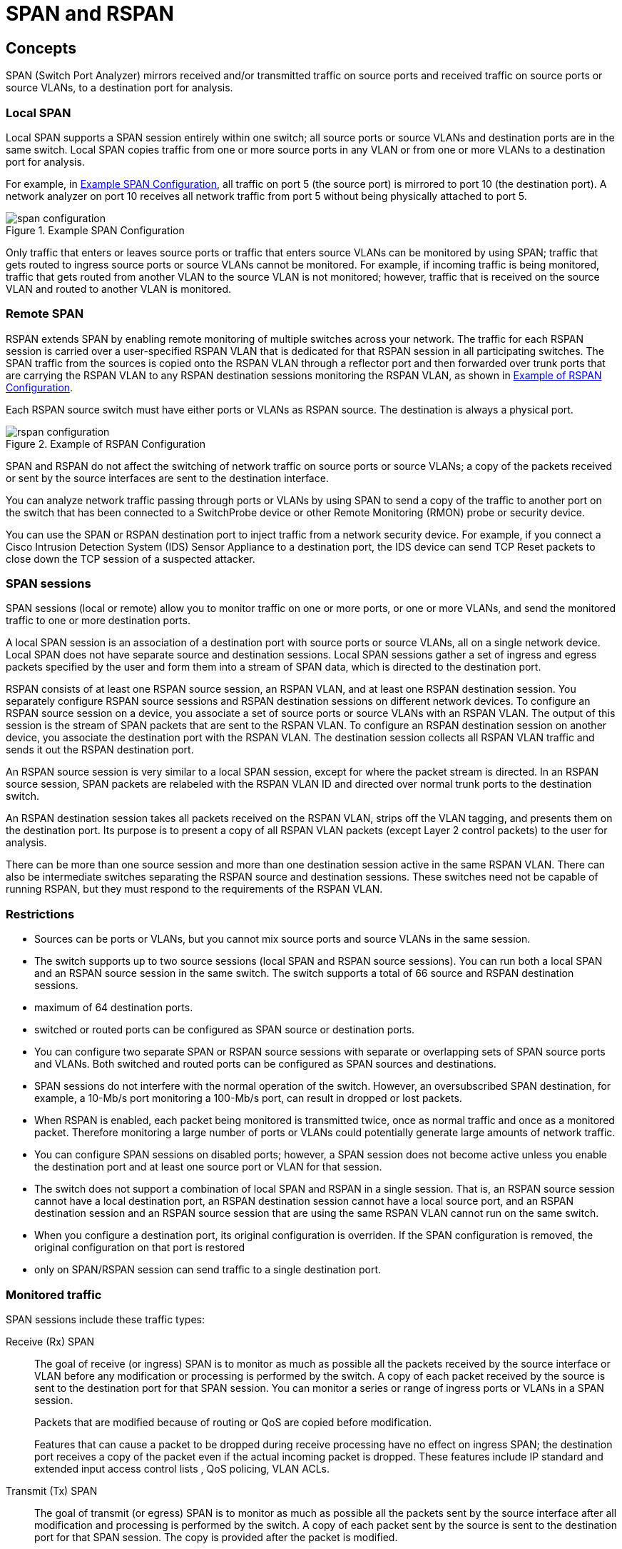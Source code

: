 = SPAN and RSPAN

== Concepts


SPAN (Switch Port Analyzer) mirrors received and/or transmitted traffic on 
source ports and received traffic on source ports or source VLANs,
to a destination port for analysis.


=== Local SPAN

Local SPAN supports a SPAN session entirely within one switch; all source ports
or source VLANs and destination ports are in the same switch. Local SPAN copies
traffic from one or more source ports in any VLAN or from one or more VLANs to
a destination port for analysis. 

For example, in <<span-configuration>>, all traffic on port 5 (the source port) is
mirrored to port 10 (the destination port). A network analyzer on port 10
receives all network traffic from port 5 without being physically attached to
port 5.

[[span-configuration]]
.Example SPAN Configuration
image::images/span-configuration.png[]

Only traffic that enters or leaves source ports or traffic that enters source
VLANs can be monitored by using SPAN; traffic that gets routed to ingress
source ports or source VLANs cannot be monitored. For example, if incoming
traffic is being monitored, traffic that gets routed from another VLAN to the
source VLAN is not monitored; however, traffic that is received on the source
VLAN and routed to another VLAN is monitored.

=== Remote SPAN

RSPAN extends SPAN by enabling remote monitoring of multiple switches across
your network. 
The traffic for each RSPAN session is carried over a user-specified RSPAN VLAN 
that is dedicated for that RSPAN session in all participating switches. 
The SPAN traffic from the sources is copied onto the
RSPAN VLAN through a reflector port and then forwarded over trunk ports that
are carrying the RSPAN VLAN to any RSPAN destination sessions monitoring the
RSPAN VLAN, as shown in <<rspan-configuration>>.

Each RSPAN source switch must have either ports or VLANs as RSPAN source.
The destination is always a physical port.

[[rspan-configuration]]
.Example of RSPAN Configuration
image::images/rspan-configuration.png[]

SPAN and RSPAN do not affect the switching of network traffic on source ports
or source VLANs; a copy of the packets received or sent by the source
interfaces are sent to the destination interface.

You can analyze network traffic passing through ports or VLANs by using SPAN to
send a copy of the traffic to another port on the switch that has been
connected to a SwitchProbe device or other Remote Monitoring (RMON) probe or
security device.

You can use the SPAN or RSPAN destination port to inject traffic from a network
security device. For example, if you connect a Cisco Intrusion Detection System
(IDS) Sensor Appliance to a destination port, the IDS device can send TCP Reset
packets to close down the TCP session of a suspected attacker.

=== SPAN sessions

SPAN sessions (local or remote) allow you to monitor traffic on one or more
ports, or one or more VLANs, and send the monitored traffic to one or more
destination ports. 

A local SPAN session is an association of a destination port with source ports
or source VLANs, all on a single network device. 
Local SPAN does not have separate source and destination sessions. 
Local SPAN sessions gather a set of ingress and egress packets specified by the user 
and form them into a stream of SPAN data, which is directed to the destination port.

RSPAN consists of at least one RSPAN source session, an RSPAN VLAN, and at
least one RSPAN destination session. 
You separately configure RSPAN source sessions and RSPAN destination sessions on different network devices. 
To configure an RSPAN source session on a device, 
you associate a set of source ports or source VLANs with an RSPAN VLAN. 
The output of this session is the stream of SPAN packets that are sent to the RSPAN VLAN. 
To configure an RSPAN destination session on another device, 
you associate the destination port with the RSPAN VLAN. 
The destination session collects all RSPAN VLAN traffic and sends it out the RSPAN destination port.

An RSPAN source session is very similar to a local SPAN session, except for
where the packet stream is directed. In an RSPAN source session, SPAN packets
are relabeled with the RSPAN VLAN ID and directed over normal trunk ports to
the destination switch.

An RSPAN destination session takes all packets received on the RSPAN VLAN,
strips off the VLAN tagging, and presents them on the destination port. 
Its purpose is to present a copy of all RSPAN VLAN packets (except Layer 2 control
packets) to the user for analysis.

There can be more than one source session and more than one destination session
active in the same RSPAN VLAN. There can also be intermediate switches
separating the RSPAN source and destination sessions. These switches need not
be capable of running RSPAN, but they must respond to the requirements of the
RSPAN VLAN. 


=== Restrictions 

- Sources can be ports or VLANs, 
but you cannot mix source ports and source VLANs in the same session.

- The switch supports up to two source sessions (local SPAN and RSPAN source
  sessions). You can run both a local SPAN and an RSPAN source session in the
  same switch. The switch supports a total of 66 source and RSPAN destination
  sessions.

- maximum of 64 destination ports.

- switched or routed ports can be configured as SPAN source or destination ports.

- You can configure two separate SPAN or RSPAN source sessions with separate or
  overlapping sets of SPAN source ports and VLANs. Both switched and routed
  ports can be configured as SPAN sources and destinations.

- SPAN sessions do not interfere with the normal operation of the switch.
  However, an oversubscribed SPAN destination, for example, a 10-Mb/s port
  monitoring a 100-Mb/s port, can result in dropped or lost packets.

- When RSPAN is enabled, each packet being monitored is transmitted twice, once
  as normal traffic and once as a monitored packet. Therefore monitoring a
  large number of ports or VLANs could potentially generate large amounts of
  network traffic.

- You can configure SPAN sessions on disabled ports; however, a SPAN session
  does not become active unless you enable the destination port and at least
  one source port or VLAN for that session.

- The switch does not support a combination of local SPAN and RSPAN in a single
  session. That is, an RSPAN source session cannot have a local destination
  port, an RSPAN destination session cannot have a local source port, and an
  RSPAN destination session and an RSPAN source session that are using the same
  RSPAN VLAN cannot run on the same switch. 

- When you configure a destination port,
  its original configuration is overriden.
  If the SPAN configuration is removed,
  the original configuration on that port is restored

- only on SPAN/RSPAN session can send traffic to a single destination port.



=== Monitored traffic 

SPAN sessions include these traffic types:

Receive (Rx) SPAN::

The goal of receive (or ingress) SPAN is to monitor as much as possible all the
packets received by the source interface or VLAN before any modification or
processing is performed by the switch. A copy of each packet received by the
source is sent to the destination port for that SPAN session. You can monitor a
series or range of ingress ports or VLANs in a SPAN session.
+
Packets that are modified because of routing or QoS are copied before modification.
+
Features that can cause a packet to be dropped during receive processing have
no effect on ingress SPAN; the destination port receives a copy of the packet
even if the actual incoming packet is dropped. These features include IP
standard and extended input access control lists , QoS policing,
VLAN ACLs. 

Transmit (Tx) SPAN::

The goal of transmit (or egress) SPAN is to monitor as much
as possible all the packets sent by the source interface after all modification
and processing is performed by the switch. A copy of each packet sent by the
source is sent to the destination port for that SPAN session. The copy is
provided after the packet is modified.
+
Only one egress source port is allowed per SPAN session. VLAN monitoring is not
supported in the egress direction.
+
Packets that are modified because of routing (e.g. TTL or MAC-address modification) 
are duplicated at the destination port. 
On packets that are modified because of QoS, the modified packet might not have
the same DSCP (IP packet) or CoS (non-IP packet) as the SPAN source.
+
Some features that can cause a packet to be dropped during transmit processing
might also affect the duplicated copy for SPAN. These features include VLAN
maps, IP standard and extended output ACLs on multicast packets, and egress QoS
policing. In the case of output ACLs, if the SPAN source drops the packet, the
SPAN destination would also drop the packet. In the case of egress QoS
policing, if the SPAN source drops the packet, the SPAN destination might not
drop it. If the source port is oversubscribed, the destination ports will have
different dropping behavior.

Both::

In a SPAN session, you can monitor a single port for both received and
sent packets. This is the default.

The default configuration for local SPAN session ports is to send all packets
untagged. SPAN also does not normally monitor BPDU, CDP, VTP, DTP, STP, PAgP.
However, when you enter the encapsulation replicate keywords when configuring a destination port, 
these changes occur:

- Packets are sent on the destination port with the same (ISL or 802,1Q) encapsulation
that they had on the source port.

- Packets of all types, including BPDU and Layer 2 protocol packets, are
monitored.

Therefore, a local SPAN session with encapsulation replicate enabled can have a
mixture of untagged, ISL, and IEEE 802.1Q tagged packets appear on the
destination port.

Switch congestion can cause packets to be dropped at ingress source ports,
egress source ports, or SPAN destination ports. In general, these
characteristics are independent of one another. For example:

- A packet might be forwarded normally but dropped from monitoring due to an
oversubscribed SPAN destination port.

- An ingress packet might be dropped from normal forwarding, but still appear on
the SPAN destination port.

- An egress packet dropped because of switch congestion is also dropped from
egress SPAN.

In some SPAN configurations, multiple copies of the same source packet are sent
to the SPAN destination port. For example, a bidirectional (both Rx and Tx)
SPAN session is configured for the Rx monitor on port A and Tx monitor on port B. 
If a packet enters the switch through port A and is switched to port B, both
incoming and outgoing packets are sent to the destination port. Both packets
are the same (unless a Layer-3 rewrite occurs, in which case the packets are
different because of the packet modification). 


=== Source Ports

A source port (also called a monitored port) is a switched or routed port that
you monitor for network traffic analysis. In a local SPAN session or RSPAN
source session, you can monitor source ports or VLANs for traffic in one or
both directions. The switch supports any number of source ports (up to the
maximum number of available ports on the switch) and any number of source VLANs
(up to the maximum number of VLANs supported). However, the switch supports a
maximum of two sessions (local or RSPAN) with source ports or VLANs, and you
cannot mix ports and VLANs in a single session.

A source port has these characteristics:

- It can be monitored in multiple SPAN sessions.
- Each source port can be configured with a direction (ingress, egress, or
  both) to monitor.
- It can be any port type (EtherChannel, Fast Ethernet, Gigabit Ethernet, h).
- For EtherChannel sources, you can monitor traffic for the entire EtherChannel
  or individually on a physical port as it participates in the port channel.
- It can be an access port, trunk port, routed port, or voice VLAN port.
- It cannot be a destination port.
- Source ports can be in the same or different VLANs.
- You can monitor multiple source ports in a single session.

=== Source VLANs

VLAN-based SPAN (VSPAN) is the monitoring of the network traffic in one or more VLANs. 
The SPAN or RSPAN source interface in VSPAN is a VLAN ID, and traffic is monitored on all the ports for that VLAN.

VSPAN has these characteristics:

- All active ports in the source VLAN are included as source ports and can be monitored in either or both directions.

- On a given port, only traffic on the monitored VLAN is sent to the destination port.

- If a destination port belongs to a source VLAN, it is excluded from the source list and is not monitored.

- If ports are added to or removed from the source VLANs, the traffic on the source VLAN received by those ports is added to or removed from the sources being monitored.

- You cannot use filter VLANs in the same session with VLAN sources.

- You can monitor only Ethernet VLANs. 


=== VLAN Filtering

When you monitor a trunk port as a source port, by default, all VLANs active on the trunk are monitored. You can limit SPAN traffic monitoring on trunk source ports to specific VLANs by using VLAN filtering.

- VLAN filtering applies only to trunk ports or to voice VLAN ports.

- VLAN filtering applies only to port-based sessions and is not allowed in sessions with VLAN sources.

- When a VLAN filter list is specified, only those VLANs in the list are monitored on trunk ports or on voice VLAN access ports.

- SPAN traffic coming from other port types is not affected by VLAN filtering; that is, all VLANs are allowed on other ports.

- VLAN filtering affects only traffic forwarded to the destination SPAN port and does not affect the switching of normal traffic. 

=== Destination port

Each local SPAN session or RSPAN destination session must have a destination port (also called a monitoring port) that receives a copy of traffic from the source ports or VLANs and sends the SPAN packets to the user, usually a network analyzer.

A destination port has these characteristics:

- For a local SPAN session, the destination port must reside on the same switch
  as the source port. For an RSPAN session, it is located on the switch
  containing the RSPAN destination session. There is no destination port on a
  switch running only an RSPAN source session.

- When a port is configured as a SPAN destination port, the configuration
  overwrites the original port configuration. When the SPAN destination
  configuration is removed, the port reverts to its previous configuration. If
  a configuration change is made to the port while it is acting as a SPAN
  destination port, the change does not take effect until the SPAN destination
  configuration had been removed.

- If the port was in an EtherChannel group, it is removed from the group while
  it is a destination port. If it was a routed port, it is no longer a routed
  port.

- It can be any Ethernet physical port.

- It cannot be a secure port.

- It cannot be a source port.

- It cannot be an EtherChannel group or a VLAN.

- It can participate in only one SPAN session at a time (a destination port in
  one SPAN session cannot be a destination port for a second SPAN session).

- When it is active, incoming traffic is disabled. The port does not transmit
  any traffic except that required for the SPAN session. Incoming traffic is
  never learned or forwarded on a destination port.

- If ingress traffic forwarding is enabled for a network security device, the
  destination port forwards traffic at Layer 2.

- It does not participate in any of the Layer 2 protocols (STP, VTP, CDP, DTP,
  PagP).

- A destination port that belongs to a source VLAN of any SPAN session is
  excluded from the source list and is not monitored.

- The maximum number of destination ports in a switch is 64.

Local SPAN and RSPAN destination ports behave differently regarding VLAN
tagging and encapsulation:

- For local SPAN, if the encapsulation replicate keywords are specified for the
  destination port, these packets appear with the original encapsulation
  (untagged, ISL, or IEEE 802.1Q). If these keywords are not specified, packets
  appear in the untagged format. Therefore, the output of a local SPAN session
  with encapsulation replicate enabled can contain a mixture of untagged, ISL,
  or IEEE 802.1Q-tagged packets.

- For RSPAN, the original VLAN ID is lost because it is overwritten by the
  RSPAN VLAN identification. Therefore, all packets appear on the destination
  port as untagged. 


=== RSPAN VLAN

The RSPAN VLAN carries SPAN traffic between RSPAN source and destination sessions. It has these special characteristics:

- All traffic in the RSPAN VLAN is always flooded.

- No MAC address learning occurs on the RSPAN VLAN.

- RSPAN VLAN traffic only flows on trunk ports.

- RSPAN VLANs must be configured in VLAN configuration mode by using the remote-span VLAN configuration mode command.

- STP can run on RSPAN VLAN trunks but not on SPAN destination ports.

- An RSPAN VLAN cannot be a private-VLAN primary or secondary VLAN.

For VLANs 1 to 1005 that are visible to VLAN Trunking Protocol (VTP), the VLAN
ID and its associated RSPAN characteristic are propagated by VTP. If you assign
an RSPAN VLAN ID in the extended VLAN range (1006 to 4094), you must manually
configure all intermediate switches.

It is normal to have multiple RSPAN VLANs in a network at the same time with
each RSPAN VLAN defining a network-wide RSPAN session. That is, multiple RSPAN
source sessions anywhere in the network can contribute packets to the RSPAN
session. It is also possible to have multiple RSPAN destination sessions
throughout the network, monitoring the same RSPAN VLAN and presenting traffic
to the user. The RSPAN VLAN ID separates the sessions. 


=== Interaction with other features

Routing ::

SPAN does not monitor routed traffic. VSPAN only monitors traffic that enters or exits the switch, not traffic that is routed between VLANs. For example, if a VLAN is being Rx-monitored and the switch routes traffic from another VLAN to the monitored VLAN, that traffic is not monitored and not received on the SPAN destination port.

STP::
A destination port does not participate in STP while its SPAN or RSPAN session is active. The destination port can participate in STP after the SPAN or RSPAN session is disabled. On a source port, SPAN does not affect the STP status. STP can be active on trunk ports carrying an RSPAN VLAN.

CDP::
A SPAN destination port does not participate in CDP while the SPAN session is active. After the SPAN session is disabled, the port again participates in CDP.

VTP::
You can use VTP to prune an RSPAN VLAN between switches.

VLAN and trunking::
You can modify VLAN membership or trunk settings for source or destination ports at any time. However, changes in VLAN membership or trunk settings for a destination port do not take effect until you remove the SPAN destination configuration. Changes in VLAN membership or trunk settings for a source port immediately take effect, and the respective SPAN sessions automatically adjust accordingly.

EtherChannel::
You can configure an EtherChannel group as a source port but not as a SPAN destination port. When a group is configured as a SPAN source, the entire group is monitored.
+
If a physical port is added to a monitored EtherChannel group, the new port is added to the SPAN source port list. If a port is removed from a monitored EtherChannel group, it is automatically removed from the source port list.
+
A physical port that belongs to an EtherChannel group can be configured as a SPAN source port and still be a part of the EtherChannel. In this case, data from the physical port is monitored as it participates in the EtherChannel. However, if a physical port that belongs to an EtherChannel group is configured as a SPAN destination, it is removed from the group. After the port is removed from the SPAN session, it rejoins the EtherChannel group. Ports removed from an EtherChannel group remain members of the group, but they are in the inactive or suspended state.
+
If a physical port that belongs to an EtherChannel group is a destination port and the EtherChannel group is a source, the port is removed from the EtherChannel group and from the list of monitored ports.

Multicasting::

Multicast traffic can be monitored. For egress and ingress port monitoring, only a single unedited packet is sent to the SPAN destination port. It does not reflect the number of times the multicast packet is sent.

Private VLAN::

A private-VLAN port cannot be a SPAN destination port.

Secure port::

A secure port cannot be a SPAN destination port.
+
For SPAN sessions, do not enable port security on ports with monitored egress when ingress forwarding is enabled on the destination port. For RSPAN source sessions, do not enable port security on any ports with monitored egress.
+
An IEEE 802.1x port can be a SPAN source port. You can enable IEEE 802.1x on a port that is a SPAN destination port; however, IEEE 802.1x is disabled until the port is removed as a SPAN destination.
+
For SPAN sessions, do not enable IEEE 802.1x on ports with monitored egress when ingress forwarding is enabled on the destination port. For RSPAN source sessions, do not enable IEEE 802.1x on any ports that are egress monitored. 


== Configuration tasks

=== Default SPAN and RSPAN configuration

[format="dsv", options="header", cols="40,60"]
|====
Feature                               : Default Setting
SPAN state (SPAN and RSPAN)           : Disabled.
Source port traffic to monitor        : Both received and sent traffic (both).
Encapsulation type (destination port) : Native form (untagged packets).
Ingress forwarding (destination port) : Disabled
VLAN filtering                        : On a trunk interface used as a source port, all VLANs are monitored.
RSPAN VLANs                           : None configured.
|====

=== Configuration guidelines

==== SPAN

- For SPAN sources, you can monitor traffic for a single port or VLAN or a series or range of ports or VLANs for each session. You cannot mix source ports and source VLANs within a single SPAN session.

- The destination port cannot be a source port; a source port cannot be a destination port.

- You cannot have two SPAN sessions using the same destination port.

- When you configure a switch port as a SPAN destination port, it is no longer a normal switch port; only monitored traffic passes through the SPAN destination port.

- Entering SPAN configuration commands does not remove previously configured SPAN parameters. You must enter the no monitor session {session_number | all | local | remote} global configuration command to delete configured SPAN parameters.

- For local SPAN, outgoing packets through the SPAN destination port carry the original encapsulation headers—untagged, ISL, or IEEE 802.1Q—if the encapsulation replicate keywords are specified. If the keywords are not specified, the packets are sent in native form. For RSPAN destination ports, outgoing packets are not tagged.

- You can configure a disabled port to be a source or destination port, but the SPAN function does not start until the destination port and at least one source port or source VLAN are enabled.

- You can limit SPAN traffic to specific VLANs by using the filter vlan keyword. If a trunk port is being monitored, only traffic on the VLANs specified with this keyword is monitored. By default, all VLANs are monitored on a trunk port.

- You cannot mix source VLANs and filter VLANs within a single SPAN session.

- Catalyst 3560-24PS and 3560-48PS switches have hardware limitations related to SPAN. An egress SPAN copy of routed unicast traffic might show an incorrect destination MAC address on both local and remote SPAN sessions. This limitation does not apply to bridged packets. The workaround for local SPAN is to use the replicate option.

- On Catalyst 3560-24PS and 3560-48PS switches, egress SPAN routed packets (both unicast and multicast) show the incorrect source MAC address. For local SPAN packets with native encapsulation on the destination port, the packet shows the MAC address of VLAN 1. This problem does not appear with local SPAN when the encapsulation replicate option is used. This limitation does not apply to bridged packets. The workaround is to use the encapsulate replicate keywords in the monitor session global configuration command. 


==== RSPAN

- All the items in the previous section apply to RSPAN

- As RSPAN VLANs have special properties, you should reserve a few VLANs across your network for use as RSPAN VLANs; do not assign access ports to these VLANs.

- You can apply an output ACL to RSPAN traffic to selectively filter or monitor specific packets. Specify these ACLs on the RSPAN VLAN in the RSPAN source switches.

- For RSPAN configuration, you can distribute the source ports and the destination ports across multiple switches in your network.

- RSPAN does not support BPDU packet monitoring or other Layer 2 switch protocols.

- The RSPAN VLAN is configured only on trunk ports and not on access ports. To avoid unwanted traffic in RSPAN VLANs, make sure that the VLAN remote-span feature is supported in all the participating switches.

- Access ports (including voice VLAN ports) on the RSPAN VLAN are put in the inactive state.

- RSPAN VLANs are included as sources for port-based RSPAN sessions when source trunk ports have active RSPAN VLANs. RSPAN VLANs can also be sources in SPAN sessions. However, since the switch does not monitor spanned traffic, it does not support egress spanning of packets on any RSPAN VLAN identified as the destination of an RSPAN source session on the switch.

- You can configure any VLAN as an RSPAN VLAN as long as these conditions are met:

–The same RSPAN VLAN is used for an RSPAN session in all the switches.

–All participating switches support RSPAN.

- We recommend that you configure an RSPAN VLAN before you configure an RSPAN source or a destination session.

- If you enable VTP and VTP pruning, RSPAN traffic is pruned in the trunks to prevent the unwanted flooding of RSPAN traffic across the network for VLAN IDs that are lower than 1005. 

=== Remove any existing SPAN configuration

----
no monitor session {session_number | all | local | remote}
----

For session_number, the range is 1 to 66.

Specify *all* to remove all SPAN sessions, *local* to remove all local sessions, or *remote* to remove all remote SPAN sessions. 


=== Create a local SPAN session

----
monitor session number source {interface _id | vlan id} [, | -] [both | rx | tx]
monitor session number destination {interface _id | vlan id} [, | -] [both | rx | tx]
----

For session_number, the range is 1 to 66.

For interface-id, specify the source port or source VLAN to monitor.

- For source interface-id, specify the source port to monitor. Valid interfaces include physical interfaces and port-channel logical interfaces (port-channel port-channel-number). Valid port-channel numbers are 1 to 48.

- For vlan-id, specify the source VLAN to monitor. The range is 1 to 4094 (excluding the RSPAN VLAN).


(Optional) [, | -] Specify a series or range of interfaces. Enter a space before and after the comma; enter a space before and after the hyphen.



- You can use the *monitor session* _session_number_ *source* command multiple times to configure multiple source ports. 

- A single session can include multiple sources (ports or VLANs), defined in a series of commands, but you cannot combine source ports and source VLANs in one session.

=== Specify a SPAN session and the destination port


----
monitor session number 
  destination {interface _id  [, | -] [both | rx | tx]
  [encapsulation replicate]}
----

The session number  must be the same as the source session number.

=== Specify VLANs to filter

----
monitor session session_number filter vlan vlan-id [, | -]
----

For vlan-id, the range is 1 to 4094.

(Optional) Use a comma (,) to specify a series of VLANs, or use a hyphen (-) to specify a range of VLANs. Enter a space before and after the comma; enter a space before and after the hyphen. 




=== Configure a VLAN as an RSPAN VLAN


First create a new VLAN to be the RSPAN VLAN for the RSPAN session. You must
create the RSPAN VLAN in all switches that will participate in RSPAN. If the
RSPAN VLAN-ID is in the normal range (lower than 1005) and VTP is enabled in
the network, you can create the RSPAN VLAN in one switch, and VTP propagates it
to the other switches in the VTP domain. For extended-range VLANs (greater than
1005), you must configure RSPAN VLAN on both source and destination switches
and any intermediate switches.

Use VTP pruning to get an efficient flow of RSPAN traffic, or manually delete
the RSPAN VLAN from all trunks that do not need to carry the RSPAN traffic. 

Steps::

. Enter a VLAN ID to create a VLAN, or enter the VLAN ID of an existing VLAN, and enter VLAN configuration mode. The range is 2 to 1001 and 1006 to 4094.
The RSPAN VLAN cannot be VLAN 1 (the default VLAN) or VLAN IDs 1002 through 1005 (reserved for Token Ring and FDDI VLANs).
+
----
vlan vlan-id
----
+
. Configure the VLAN as an RSPAN VLAN. 
+
----
remote-span
exit
----
+
. Specify the RSPAN session and the source port (monitored port). 
+
----
monitor session session_number source {interface interface-id | vlan vlan-id} [, | -] [both | rx | tx] 
----
+
. Specify the RSPAN session and the destination RSPAN VLAN.
+
----
monitor session session_number destination remote vlan vlan-id
----
+
. Configure the RSPAN destination session on a different switch (not the switch on which the source session was configured)
+
----
configure terminal
vlan id
  remote-span
  exit
monitor session { 1-66 | all | local | remote}
monitor session session_number source remote vlan vlan-id
 monitor session session_number destination {interface interface-id [, | -] [ingress {dot1q vlan vlan-id | isl | untagged vlan vlan-id | vlan vlan-id}]} 
end
----
+
[NOTE]
====
Though visible in the command-line help string, encapsulation replicate is not supported for RSPAN. The original VLAN ID is overwritten by the RSPAN VLAN ID, and all packets appear on the destination port as untagged.

(Optional) [, | -] Specify a series or range of interfaces. Enter a space before and after the comma; enter a space before and after the hyphen.

Enter ingress with additional keywords to enable forwarding of incoming traffic on the destination port and to specify the encapsulation type:

- *dot1q vlan* vlan-id: Forward incoming packets with IEEE 802.1Q encapsulation with the specified VLAN as the default VLAN.

- *isl*: Forward ingress packets with ISL encapsulation.

- *untagged vlan* vlan-id or *vlan* vlan-id: Forward incoming packets with untagged encapsulation type with the specified VLAN as the default VLAN. 
====




=== Display SPAN and RSPAN status


----
Switch# show monitor session

Session 1
========== 

Type              : Local Session
Source Ports      :
    RX Only       : None
    TX Only       : None
    Both          : Fa0/4
Source VLANs      :
    RX Only       : None
    TX Only       : None
    Both          : None
Source RSPAN VLAN : None
Destination Ports : Fa0/5
    Encapsulation: DOT1Q
          Ingress: Enabled, default VLAN = 5
Reflector Port    : None
Filter VLANs      : None
Dest RSPAN VLAN   : None
----



